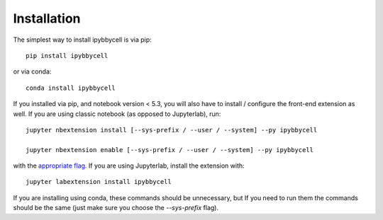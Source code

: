 
.. _installation:

Installation
============


The simplest way to install ipybbycell is via pip::

    pip install ipybbycell

or via conda::

    conda install ipybbycell


If you installed via pip, and notebook version < 5.3, you will also have to
install / configure the front-end extension as well. If you are using classic
notebook (as opposed to Jupyterlab), run::

    jupyter nbextension install [--sys-prefix / --user / --system] --py ipybbycell

    jupyter nbextension enable [--sys-prefix / --user / --system] --py ipybbycell

with the `appropriate flag`_. If you are using Jupyterlab, install the extension
with::

    jupyter labextension install ipybbycell

If you are installing using conda, these commands should be unnecessary, but If
you need to run them the commands should be the same (just make sure you choose the
`--sys-prefix` flag).


.. links

.. _`appropriate flag`: https://jupyter-notebook.readthedocs.io/en/stable/extending/frontend_extensions.html#installing-and-enabling-extensions
